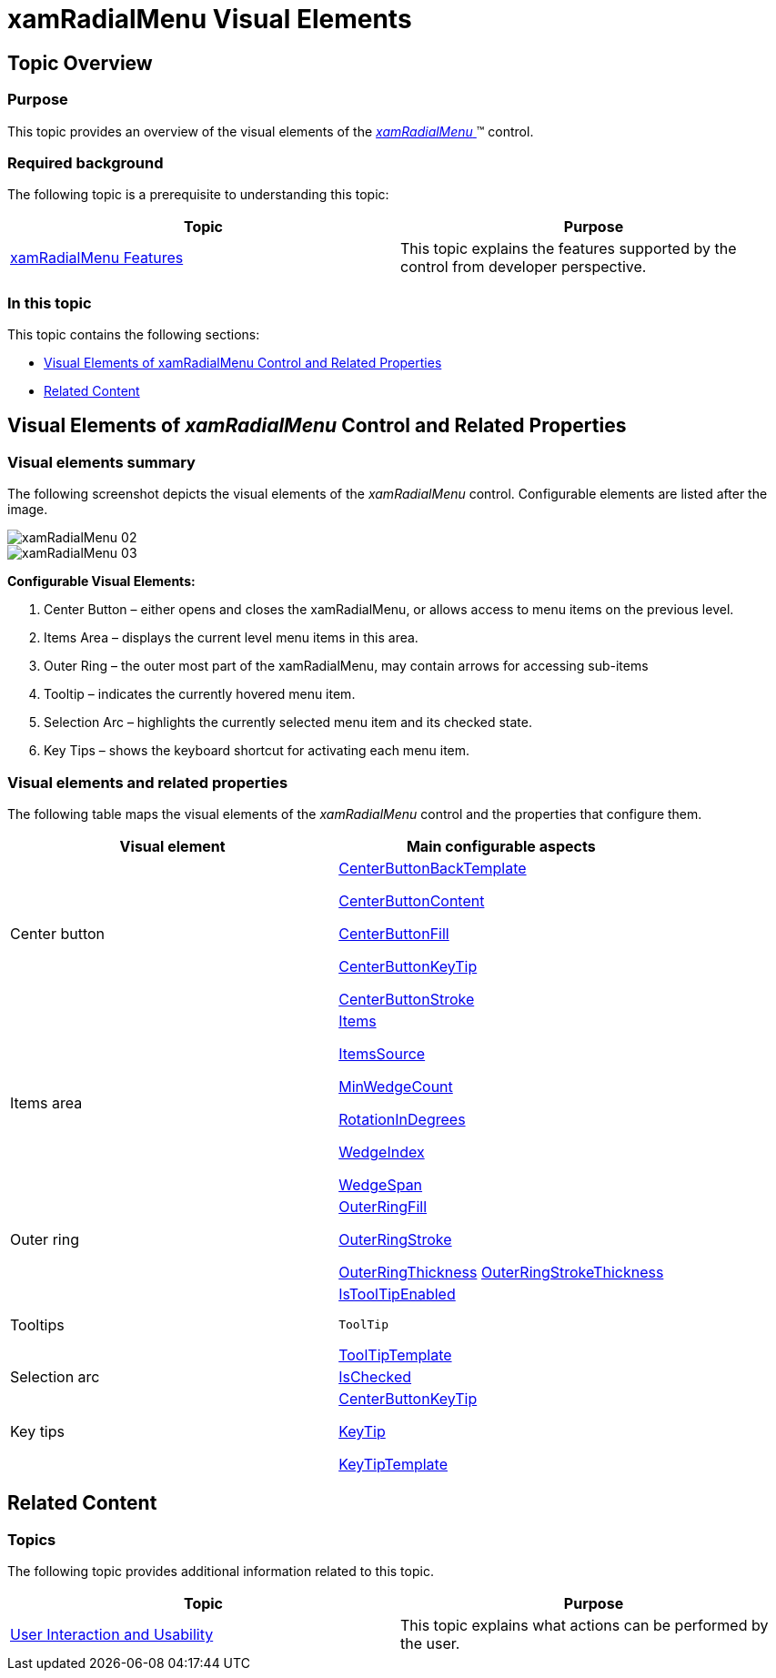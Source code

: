 ﻿////

|metadata|
{
    "name": "xamradialmenu-visual-elements",
    "tags": ["Getting Started"],
    "controlName": ["xamRadialMenu"],
    "guid": "2e6f576b-8b05-4d5c-9ac7-4be18fdeddcd",  
    "buildFlags": [],
    "createdOn": "2016-05-25T18:21:57.8263068Z"
}
|metadata|
////

= xamRadialMenu Visual Elements

== Topic Overview

=== Purpose

This topic provides an overview of the visual elements of the link:{ApiPlatform}controls.menus.xamradialmenu{ApiVersion}~infragistics.controls.menus.xamradialmenu.html[ _xamRadialMenu_  ]™ control.

=== Required background

The following topic is a prerequisite to understanding this topic:

[options="header", cols="a,a"]
|====
|Topic|Purpose

| link:xamradialmenu-features.html[xamRadialMenu Features]
|This topic explains the features supported by the control from developer perspective.

|====

=== In this topic

This topic contains the following sections:

* <<_Ref377646161,Visual Elements of xamRadialMenu Control and Related Properties>>
* <<_Ref377646169,Related Content>>

[[_Ref377646161]]
== Visual Elements of  _xamRadialMenu_  Control and Related Properties

=== Visual elements summary

The following screenshot depicts the visual elements of the  _xamRadialMenu_   control. Configurable elements are listed after the image.

image::images/xamRadialMenu_02.png[]

image::images/xamRadialMenu_03.png[]

*Configurable Visual Elements:*

[start=1]
. Center Button – either opens and closes the xamRadialMenu, or allows access to menu items on the previous level.
[start=2]
. Items Area – displays the current level menu items in this area.
[start=3]
. Outer Ring – the outer most part of the xamRadialMenu, may contain arrows for accessing sub-items
[start=4]
. Tooltip – indicates the currently hovered menu item.
[start=5]
. Selection Arc – highlights the currently selected menu item and its checked state.
[start=6]
. Key Tips – shows the keyboard shortcut for activating each menu item.

=== Visual elements and related properties

The following table maps the visual elements of the  _xamRadialMenu_   control and the properties that configure them.

[options="header", cols="a,a"]
|====
|Visual element|Main configurable aspects

|Center button
| link:{ApiPlatform}controls.menus.xamradialmenu{ApiVersion}~infragistics.controls.menus.xamradialmenu~centerbuttonbacktemplate.html[CenterButtonBackTemplate] 

link:{ApiPlatform}controls.menus.xamradialmenu{ApiVersion}~infragistics.controls.menus.xamradialmenu~centerbuttoncontent.html[CenterButtonContent] 

link:{ApiPlatform}controls.menus.xamradialmenu{ApiVersion}~infragistics.controls.menus.xamradialmenu~centerbuttonfill.html[CenterButtonFill] 

link:{ApiPlatform}controls.menus.xamradialmenu{ApiVersion}~infragistics.controls.menus.xamradialmenu~centerbuttonkeytip.html[CenterButtonKeyTip] 

link:{ApiPlatform}controls.menus.xamradialmenu{ApiVersion}~infragistics.controls.menus.xamradialmenu~centerbuttonstroke.html[CenterButtonStroke]

|Items area
| link:{ApiPlatform}controls.menus.xamradialmenu{ApiVersion}~infragistics.controls.menus.xamradialmenu~items.html[Items] 

link:{ApiPlatform}controls.menus.xamradialmenu{ApiVersion}~infragistics.controls.menus.xamradialmenu~itemssource.html[ItemsSource] 

link:{ApiPlatform}controls.menus.xamradialmenu{ApiVersion}~infragistics.controls.menus.xamradialmenu~minwedgecount.html[MinWedgeCount] 

link:{ApiPlatform}controls.menus.xamradialmenu{ApiVersion}~infragistics.controls.menus.xamradialmenu~rotationindegrees.html[RotationInDegrees] 

link:{ApiPlatform}controls.menus.xamradialmenu{ApiVersion}~infragistics.controls.menus.radialmenuitembase~wedgeindex.html[WedgeIndex] 

link:{ApiPlatform}controls.menus.xamradialmenu{ApiVersion}~infragistics.controls.menus.radialmenuitembase~wedgespan.html[WedgeSpan]

|Outer ring
| link:{ApiPlatform}controls.menus.xamradialmenu{ApiVersion}~infragistics.controls.menus.xamradialmenu~outerringfill.html[OuterRingFill] 

link:{ApiPlatform}controls.menus.xamradialmenu{ApiVersion}~infragistics.controls.menus.xamradialmenu~outerringstroke.html[OuterRingStroke] 

link:{ApiPlatform}controls.menus.xamradialmenu{ApiVersion}~infragistics.controls.menus.xamradialmenu~outerringthickness.html[OuterRingThickness] link:{ApiPlatform}controls.menus.xamradialmenu{ApiVersion}~infragistics.controls.menus.xamradialmenu~outerringstrokethickness.html[OuterRingStrokeThickness]

|Tooltips
| link:{ApiPlatform}controls.menus.xamradialmenu{ApiVersion}~infragistics.controls.menus.radialmenuitembase~istooltipenabled.html[IsToolTipEnabled] 

`ToolTip` 

link:{ApiPlatform}controls.menus.xamradialmenu{ApiVersion}~infragistics.controls.menus.radialmenuitembase~tooltiptemplate.html[ToolTipTemplate]

|Selection arc
| link:{ApiPlatform}controls.menus.xamradialmenu{ApiVersion}~infragistics.controls.menus.radialmenuitem~ischecked.html[IsChecked]

|Key tips
| link:{ApiPlatform}controls.menus.xamradialmenu{ApiVersion}~infragistics.controls.menus.xamradialmenu~centerbuttonkeytip.html[CenterButtonKeyTip] 

link:{ApiPlatform}controls.menus.xamradialmenu{ApiVersion}~infragistics.controls.menus.radialmenuitem~keytip.html[KeyTip] 

link:{ApiPlatform}controls.menus.xamradialmenu{ApiVersion}~infragistics.controls.menus.xamradialmenu~keytiptemplate.html[KeyTipTemplate]

|====

[[_Ref377646169]]
== Related Content

=== Topics

The following topic provides additional information related to this topic.

[options="header", cols="a,a"]
|====
|Topic|Purpose

| link:xamradialmenu-user-interaction.html[User Interaction and Usability]
|This topic explains what actions can be performed by the user.

|====